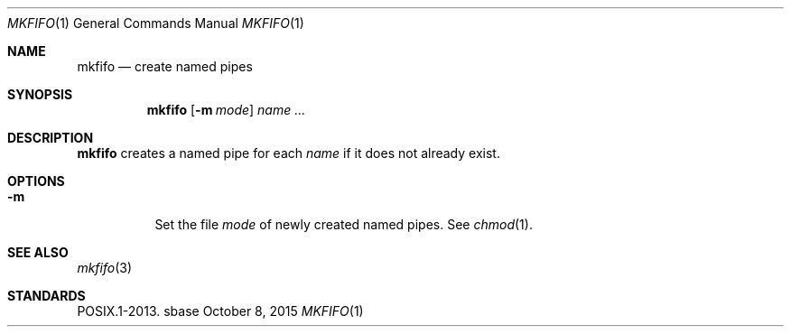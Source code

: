 .Dd October 8, 2015
.Dt MKFIFO 1
.Os sbase
.Sh NAME
.Nm mkfifo
.Nd create named pipes
.Sh SYNOPSIS
.Nm
.Op Fl m Ar mode
.Ar name ...
.Sh DESCRIPTION
.Nm
creates a named pipe for each
.Ar name
if it does not already exist.
.Sh OPTIONS
.Bl -tag -width Ds
.It Fl m
Set the file
.Ar mode
of newly created named pipes.
See
.Xr chmod 1 .
.El
.Sh SEE ALSO
.Xr mkfifo 3
.Sh STANDARDS
POSIX.1-2013.
